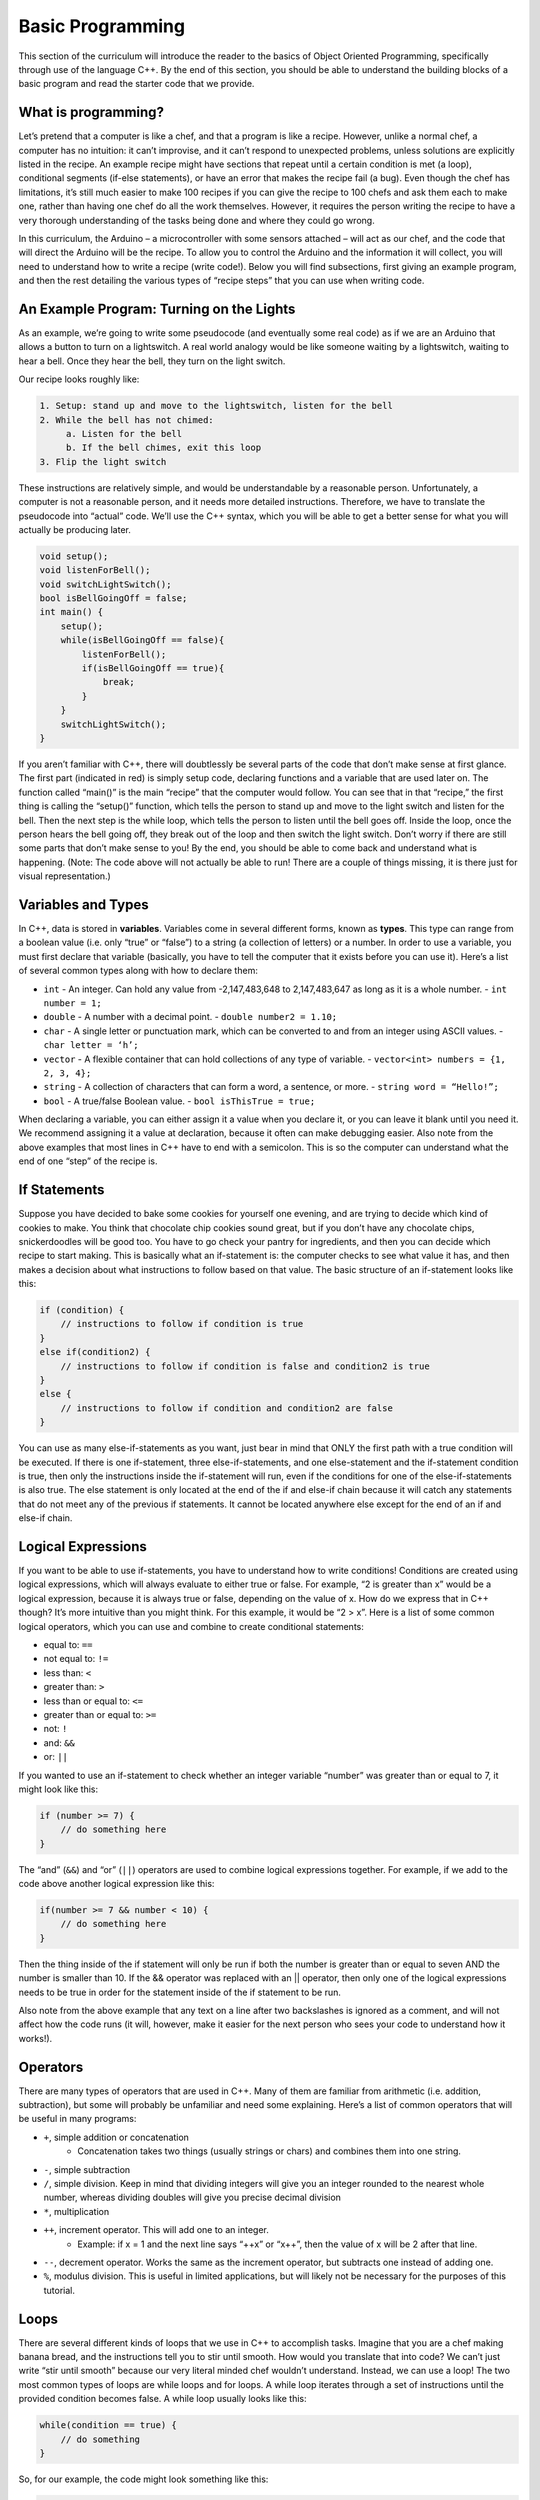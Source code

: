=================
Basic Programming
=================

This section of the curriculum will introduce the reader to the basics of
Object Oriented Programming, specifically through use of the language C++. By
the end of this section, you should be able to understand the building blocks
of a basic program and read the starter code that we provide.

What is programming?
====================

Let’s pretend that a computer is like a chef, and that a program is like a
recipe. However, unlike a normal chef, a computer has no intuition: it can’t
improvise, and it can’t respond to unexpected problems, unless solutions are
explicitly listed in the recipe. An example recipe might have sections that
repeat until a certain condition is met (a loop), conditional segments (if-else
statements), or have an error that makes the recipe fail (a bug). Even though
the chef has limitations, it’s still much easier to make 100 recipes if you can
give the recipe to 100 chefs and ask them each to make one, rather than having
one chef do all the work themselves. However, it requires the person writing
the recipe to have a very thorough understanding of the tasks being done and
where they could go wrong.

In this curriculum, the Arduino – a microcontroller with some sensors attached
– will act as our chef, and the code that will direct the Arduino will be the
recipe. To allow you to control the Arduino and the information it will
collect, you will need to understand how to write a recipe (write code!).
Below you will find subsections, first giving an example program, and then
the rest detailing the various types of “recipe steps” that you can use when
writing code.

An Example Program: Turning on the Lights
=========================================

As an example, we’re going to write some pseudocode (and eventually some real
code) as if we are an Arduino that allows a button to turn on a lightswitch. A
real world analogy would be like someone waiting by a lightswitch, waiting to
hear a bell. Once they hear the bell, they turn on the light switch.

Our recipe looks roughly like:

.. code-block:: txt

    1. Setup: stand up and move to the lightswitch, listen for the bell
    2. While the bell has not chimed:
         a. Listen for the bell
         b. If the bell chimes, exit this loop
    3. Flip the light switch

These instructions are relatively simple, and would be understandable by a
reasonable person. Unfortunately, a computer is not a reasonable person, and it
needs more detailed instructions. Therefore, we have to translate the
pseudocode into “actual” code. We’ll use the C++ syntax, which you will be able
to get a better sense for what you will actually be producing later.

.. code-block:: cpp

    void setup();
    void listenForBell();
    void switchLightSwitch();
    bool isBellGoingOff = false;
    int main() {
        setup();
        while(isBellGoingOff == false){
            listenForBell();
            if(isBellGoingOff == true){
                break;
            }
        }
        switchLightSwitch();
    }

If you aren’t familiar with C++, there will doubtlessly be several parts of the
code that don’t make sense at first glance. The first part (indicated in red)
is simply setup code, declaring functions and a variable that are used later
on. The function called “main()” is the main “recipe” that the computer would
follow. You can see that in that “recipe,” the first thing is calling the
“setup()” function, which tells the person to stand up and move to the light
switch and listen for the bell. Then the next step is the while loop, which
tells the person to listen until the bell goes off. Inside the loop, once the
person hears the bell going off, they break out of the loop and then switch the
light switch. Don’t worry if there are still some parts that don’t make sense
to you! By the end, you should be able to come back and understand what is
happening.  (Note:  The code above will not actually be able to run!  There are
a couple of things missing, it is there just for visual representation.)


Variables and Types
===================

In C++, data is stored in **variables**. Variables come in several different forms,
known as **types**. This type can range from a boolean value (i.e. only “true”
or “false”) to a string (a collection of letters) or a number. In order to use
a variable, you must first declare that variable (basically, you have to tell
the computer that it exists before you can use it). Here’s a list of several
common types along with how to declare them:

- ``int`` - An integer. Can hold any value from -2,147,483,648 to 2,147,483,647
  as long as it is a whole number.
  - ``int number = 1;``
- ``double`` - A number with a decimal point.
  - ``double number2 = 1.10;``
- ``char`` - A single letter or punctuation mark, which can be converted to and from an integer using ASCII values.
  - ``char letter = ‘h’;``
- ``vector`` - A flexible container that can hold collections of any type of variable.
  - ``vector<int> numbers = {1, 2, 3, 4};``
- ``string`` - A collection of characters that can form a word, a sentence, or more.
  - ``string word = “Hello!”;``
- ``bool`` - A true/false Boolean value.
  - ``bool isThisTrue = true;``

When declaring a variable, you can either assign it a value when you declare
it, or you can leave it blank until you need it. We recommend assigning it a
value at declaration, because it often can make debugging easier. Also note
from the above examples that most lines in C++ have to end with a semicolon.
This is so the computer can understand what the end of one “step” of the recipe
is.

If Statements
=============

Suppose you have decided to bake some cookies for yourself one evening, and are
trying to decide which kind of cookies to make. You think that chocolate chip
cookies sound great, but if you don’t have any chocolate chips, snickerdoodles
will be good too. You have to go check your pantry for ingredients, and then
you can decide which recipe to start making. This is basically what an
if-statement is: the computer checks to see what value it has, and then makes a
decision about what instructions to follow based on that value. The basic
structure of an if-statement looks like this:

.. code-block:: cpp

    if (condition) {
        // instructions to follow if condition is true
    }
    else if(condition2) {
        // instructions to follow if condition is false and condition2 is true
    }
    else {
        // instructions to follow if condition and condition2 are false
    }

You can use as many else-if-statements as you want, just bear in mind that ONLY
the first path with a true condition will be executed. If there is one
if-statement, three else-if-statements, and one else-statement and the
if-statement condition is true, then only the instructions inside the
if-statement will run, even if the conditions for one of the else-if-statements
is also true.  The else statement is only located at the end of the if and
else-if chain because it will catch any statements that do not meet any of the
previous if statements.  It cannot be located anywhere else except for the end
of an if and else-if chain.


Logical Expressions
===================

If you want to be able to use if-statements, you have to understand how to
write conditions! Conditions are created using logical expressions, which will
always evaluate to either true or false. For example, “2 is greater than x”
would be a logical expression, because it is always true or false, depending on
the value of x. How do we express that in C++ though? It’s more intuitive than
you might think. For this example, it would be “2 > x”. Here is a list of some
common logical operators, which you can use and combine to create conditional
statements:

- equal to: ``==``
- not equal to: ``!=``
- less than: ``<``
- greater than: ``>``
- less than or equal to: ``<=``
- greater than or equal to: ``>=``
- not: ``!``
- and: ``&&``
- or: ``||``

If you wanted to use an if-statement to check whether an integer variable
“number” was greater than or equal to 7, it might look like this:

.. code-block:: cpp

    if (number >= 7) {
        // do something here
    }

The “and” (``&&``) and “or” (``||``) operators are used to combine logical
expressions together.  For example, if we add to the code above another logical
expression like this:

.. code-block:: cpp

    if(number >= 7 && number < 10) {
        // do something here
    }

Then the thing inside of the if statement will only be run if both the number
is greater than or equal to seven AND the number is smaller than 10.  If the &&
operator was replaced with an || operator, then only one of the logical
expressions needs to be true in order for the statement inside of the if
statement to be run.

Also note from the above example that any text on a line after two backslashes
is ignored as a comment, and will not affect how the code runs (it will,
however, make it easier for the next person who sees your code to understand
how it works!).


Operators
=========

There are many types of operators that are used in C++. Many of them are
familiar from arithmetic (i.e. addition, subtraction), but some will probably
be unfamiliar and need some explaining. Here’s a list of common operators that
will be useful in many programs:


- ``+``, simple addition or concatenation
    - Concatenation takes two things (usually strings or chars) and combines them into one string.
- ``-``, simple subtraction
- ``/``, simple division. Keep in mind that dividing integers will give you an integer rounded to the nearest whole number, whereas dividing doubles will give you precise decimal division
- ``*``, multiplication
- ``++``, increment operator. This will add one to an integer.
    - Example: if x = 1 and the next line says “++x” or “x++”, then the value of x will be 2 after that line.
- ``--``, decrement operator. Works the same as the increment operator, but subtracts one instead of adding one.
- ``%``, modulus division. This is useful in limited applications, but will likely not be necessary for the purposes of this tutorial.


Loops
=====

There are several different kinds of loops that we use in C++ to accomplish
tasks. Imagine that you are a chef making banana bread, and the instructions
tell you to stir until smooth. How would you translate that into code? We can’t
just write “stir until smooth” because our very literal minded chef wouldn’t
understand. Instead, we can use a loop! The two most common types of loops are
while loops and for loops. A while loop iterates through a set of instructions
until the provided condition becomes false. A while loop usually looks like
this:

.. code-block:: cpp

    while(condition == true) {
        // do something
    }

So, for our example, the code might look something like this:

.. code-block:: cpp

    while(smooth == false) {
        stir();
    }

A very important concept for while loops is the idea of “infinite loops”, which
means that the while loop will run without end.  This happens when the
condition in the while loop keeps evaluating to true.  To avoid this, there
must be something within the while loop that will cause the condition to
eventually evaluate to false.

The biggest difference between a while loop and a for loop is that a while loop
goes until the condition is false, a for loop goes a predetermined number of
steps and then stops. This would be useful if a recipe said “stir 75 times”
because who wants to write 75 lines of “stir” over and over again? Instead, we
could just write something like the for loop below:

.. code-block:: cpp

    for(int i = 0; i < 75; ++i){
        stir();
    }

This may look a lot more overwhelming than the while loop (what is the ++ for?
Why are there three parts? What do they mean?), it’s actually not too bad. The
first part (int i = 0) is where you create some type of counter variable - this
doesn’t have to be an integer, but it’s customary to be an integer and start at
zero. You can call it “i”, but if it helps you keep your variables straight,
name it whatever you want! The second part tells you when the loop should stop:
in this case, it says to stop when the counter variable is 75 or greater
because we want exactly 75 stirs!

Finally, the last part tells the counter variable how it should change after
every iteration. In this case, since we’re just counting to 75, we tell it to
add one every time using the ++ operator (see the “Operators” section for
more).


Functions
=========


Functions are a key element of programming in any language, and C++ is no
exception. Imagine if you had to write out every single step for a 100 step
recipe, but 75 of the steps were the same series of three steps over and over
again. Wouldn’t that be tedious (and prone to errors)? What if you could just
say “do steps 13-15” instead? That’s basically what a function does: simplifies
a set of instructions that need to be done multiple times to shorten code and
make it more readable. In C++, functions are traditionally defined above the
“main” function, and look like this:

.. code-block:: cpp

    returnVariableType functionName(inputVariableType inputVariableName) {
        // do something
        return returnVariable;
    }

For example, a function to multiply two numbers together and return the result
might look like this in C++:

.. code-block:: cpp

    int multiplyNumbers(int inputA, int inputB) {
        int multiplicationResult = inputA * inputB;
        return multiplicationResult;
    }

Then, to call that function from somewhere else in the code, you can simply
write ``multiplyNumbers(x, y);``.
